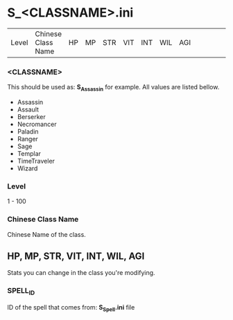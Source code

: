 * S_<CLASSNAME>.ini

| Level | Chinese Class Name | HP | MP | STR | VIT | INT | WIL | AGI ||||||| SPELL_ID | SPELL_ID |||||


*** <CLASSNAME>

This should be used as: *S_Assassin* for example. All values are listed bellow.

- Assassin
- Assault
- Berserker
- Necromancer
- Paladin
- Ranger
- Sage
- Templar
- TimeTraveler
- Wizard

*** Level
1 - 100

*** Chinese Class Name

Chinese Name of the class.

** HP, MP, STR, VIT, INT, WIL, AGI

Stats you can change in the class you're modifying.

*** SPELL_ID

ID of the spell that comes from: *S_Spell.ini* file

